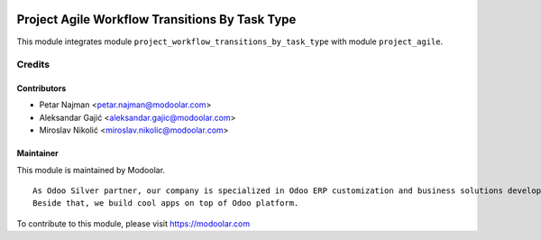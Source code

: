 .. image:: https://www.gnu.org/graphics/lgplv3-147x51.png
   :target: https://www.gnu.org/licenses/lgpl-3.0.en.html
   :alt: License: LGPL-v3

===============================================
Project Agile Workflow Transitions By Task Type
===============================================

This module integrates module ``project_workflow_transitions_by_task_type`` with module ``project_agile``.


Credits
=======


Contributors
------------

* Petar Najman <petar.najman@modoolar.com>
* Aleksandar Gajić <aleksandar.gajic@modoolar.com>
* Miroslav Nikolić <miroslav.nikolic@modoolar.com>

Maintainer
----------

.. image:: https://modoolar.com/modoolar-static/modoolar-logo.png
   :alt: Modoolar
   :target: https://modoolar.com

This module is maintained by Modoolar.

::

   As Odoo Silver partner, our company is specialized in Odoo ERP customization and business solutions development.
   Beside that, we build cool apps on top of Odoo platform.

To contribute to this module, please visit https://modoolar.com

